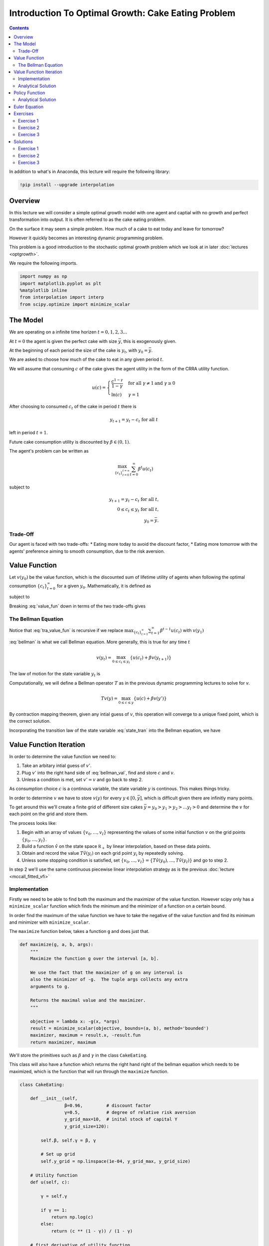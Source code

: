 

.. highlight:: python3

****************************************************
Introduction To Optimal Growth: Cake Eating Problem
****************************************************

.. contents:: :depth: 2


In addition to what's in Anaconda, this lecture will require the following library:

.. code-block:: ipython
  :class: hide-output

  !pip install --upgrade interpolation



Overview
========


In this lecture we will consider a simple optimal growth model with one agent and captial with no growth and perfect transformation into output. It is often referred to as the cake eating problem.

On the surface it may seem a simple problem.
How much of a cake to eat today and leave for tomorrow?

However it quickly becomes an interesting dynamic programming problem.

This problem is a good introduction to the stochastic optimal growth problem which we look at in later :doc:`lectures <optgrowth>`.


We require the following imports.


.. code-block:: ipython

    import numpy as np
    import matplotlib.pyplot as plt
    %matplotlib inline
    from interpolation import interp
    from scipy.optimize import minimize_scalar

The Model
==================

We are operating on a infinite time horizen :math:`t=0,1,2,3...`

At :math:`t=0` the agent is given the perfect cake with size :math:`\bar{y}`, this is exogenously given.

At the beginning of each period the size of the cake is :math:`y_t`, with :math:`y_0=\bar{y}`.


We are asked to choose how much of the cake to eat in any given period :math:`t`.

We will assume that consuming :math:`c` of the cake gives the agent utility in the form of the CRRA utility function.

.. math::

    u(c) = \left\{
            \begin{array}{ll}
                \frac{c^{1-\gamma}}{1-\gamma}& \quad \text{for all}\ \gamma \neq 1 \text{and } \gamma\geq 0\\
                \ln(c) & \quad \gamma = 1
            \end{array}
        \right.





After choosing to consumed :math:`c_t` of the cake in period :math:`t` there is

.. math::

    y_{t+1} = y_t - c_t \ \text{for all}\ t



left in period :math:`t+1`.

Future cake consumption utility is discounted by :math:`\beta\in(0,1)`.

The agent's problem can be written as

.. math::

    \max_{\{c_t\}_{t = 0}^{t = \infty}} \sum_{t=0}^{\infty} \beta^t u(c_t)

subject to

.. math::

    y_{t+1} = y_t - c_t \ \text{for all}\ t\text{,}\\
    0\leq c_t\leq y_t\ \text{for all}\ t\text{,}\\
    y_0=\bar{y}\text{.}


Trade-Off
---------
Our agent is faced with two trade-offs:
* Eating more today to avoid the discount factor,
* Eating more tomorrow with the agents' preference aiming to smooth consumption, due to the risk aversion.

Value Function
==============
Let :math:`v(y_0)` be the value function, which is the discounted sum of lifetime utility of agents when following the optimal consumption :math:`\{c_t\}_{t = 0}^{\infty}` for a given :math:`y_0`. Mathematically, it is defined as

.. math::
    :label: value_fun

    v(y_0) = \max_{\{c_t\}_{t = 0}^{\infty}} \sum_{t=0}^{\infty} \beta^t u(c_t) \\

subject to

.. math::
    :label: conditions

    0\leq c_{t}\leq y_{t} \quad \text{and} \quad y_{t+1} = y_{t} - c{t} \ \text{for all}\ t


Breaking :eq:`value_fun` down in terms of the two trade-offs gives

.. math::
    :label: tra_value_fun

    v(y_0) = \max_{c_0}
        \left\{
            u(c_0) + 
            \beta\max_{\{c_t\}_{t = 1}^{\infty}} \sum_{t=1}^{\infty} \beta^{t-1} u(c_t)
        \right\}

The Bellman Equation
--------------------

Notice that :eq:`tra_value_fun` is recursive if we replace :math:`\max_{\{c_t\}_{t = 1}^{\infty}}\sum_{t=1}^{\infty} \beta^{t-1} u(c_t)` with :math:`v(y_1)`

.. math::
    :label: bellman

    v(y_0) = \max_{0\leq c_0\leq y_0}\{u(c_0) + \beta v(y_1)\}

:eq:`bellman` is what we call Bellman equation. More generally, this is true for any time :math:`t`

.. math::
    v(y_t) = \max_{0\leq c_t\leq y_t}\{u(c_t) + \beta v(y_{t+1})\}

The law of motion for the state variable :math:`y_t` is

.. math::
    :label: state_tran

    y_{t+1} = y_t - c_t \ \text{for all}\ t

Computationally, we will define a Bellman operator :math:`T` as in the previous dynamic programming lectures to solve for `v`.

.. math::

    Tv(y) = \max_{0 \leq c \leq y}\{u(c) + \beta v(y')\}

By contraction mapping theorem, given any intial guess of :math:`v`, this operation will converge to a unique fixed point, which is
the correct solution.

Incorporating the transition law of the state variable :eq:`state_tran` into the Bellman equation, we have

.. math::
    :label: bellman_val

    Tv(y) = \max_{0 \leq c \leq y}\{u(c) + \beta v(y - c)\}



Value Function Iteration
========================

In order to determine the value function we need to:

#. Take an arbitary intial guess of :math:`v'`.
#. Plug :math:`v'` into the right hand side of :eq:`bellman_val`, find and store :math:`c` and :math:`v`.
#. Unless a condition is met, set :math:`v'=v` and go back to step 2.

As consumption choice :math:`c` is a continous variable, the state variable :math:`y` is continous. This makes things tricky.

In order to determine :math:`v` we have to store :math:`v(y)` for every :math:`y\in [0,\bar{y}]`, which is difficult given there are infinitly many points.

To get around this we'll create a finite grid of different size cakes :math:`\bar{y}=y_0>y_1>y_2>...y_I>0` and determine the :math:`v` for each point on the grid and store them.

The process looks like:

#. Begin with an array of values :math:`\{ v_0, \ldots, v_I \}`  representing
   the values of some initial function :math:`v` on the grid points :math:`\{ y_0, \ldots, y_I \}`.
#. Build a function :math:`\hat v` on the state space :math:`\mathbb R_+` by
   linear interpolation, based on these data points.
#. Obtain and record the value :math:`T \hat v(y_i)` on each grid point
   :math:`y_i` by repeatedly solving.
#. Unless some stopping condition is satisfied, set
   :math:`\{ v_0, \ldots, v_I \} = \{ T \hat v(y_0), \ldots, T \hat v(y_I) \}` and go to step 2.

In step 2 we'll use the same continuous piecewise linear interpolation strategy as is the previous :doc:`lecture <mccall_fitted_vfi>`

Implementation
--------------
Firstly we need to be able to find both the maximum and the maximizer of the value function. However scipy only has a ``minimize_scalar`` function which finds the minimum and the minimizer of a function on a certain bound. 

In order find the maximum of the value function we have to take the negative of the value function and find its minimum and minimizer with ``minimize_scalar``.

The ``maximize`` function below, takes a function ``g`` and does just that.

.. code-block:: python3

    def maximize(g, a, b, args):
        """
        Maximize the function g over the interval [a, b].

        We use the fact that the maximizer of g on any interval is
        also the minimizer of -g.  The tuple args collects any extra
        arguments to g.

        Returns the maximal value and the maximizer.
        """

        objective = lambda x: -g(x, *args)
        result = minimize_scalar(objective, bounds=(a, b), method='bounded')
        maximizer, maximum = result.x, -result.fun
        return maximizer, maximum

We'll store the primitives such as :math:`\beta` and :math:`\gamma` in the class ``CakeEating``. 

This class will also have a function which returns the right hand right of the bellman equation which needs to be maximized, which is the function that will run through the ``maximize`` function. 

.. code-block:: python3

    class CakeEating:

        def __init__(self,
                     β=0.96,         # discount factor
                     γ=0.5,          # degree of relative risk aversion
                     y_grid_max=10,  # inital stock of capital Y
                     y_grid_size=120):

            self.β, self.γ = β, γ

            # Set up grid
            self.y_grid = np.linspace(1e-04, y_grid_max, y_grid_size)

        # Utility function
        def u(self, c):

            γ = self.γ

            if γ == 1:
                return np.log(c)
            else:
                return (c ** (1 - γ)) / (1 - γ)

        # first derivative of utility function
        def du(self, c):

            return c ** (-self.γ)

        # the inverse of the first derivative
        def du_inv(self, u_prime):

            return  u_prime ** (- 1 / self.γ)

        def state_action_value(self, c, y, v_array):
            """
            Right hand side of the Bellman equation given y and c.
            """

            u, β = self.u, self.β

            v_func = lambda y: interp(self.y_grid, v_array, y)

            return u(c) + β * v_func(y - c)


We now define ``T`` which implement the Bellman operation and update the value at each grid point.

.. code-block:: python3

    def T(ce, v):
        """
        The Bellman operator.  Updates the guess of the value function.

        * ce is an instance of CakeEating
        * v is an array representing a guess of the value function

        """
        v_new = np.empty_like(v)

        for i in range(len(ce.y_grid)):
            y = ce.y_grid[i]
            # Maximize RHS of Bellman equation at state y
            v_new[i] = maximize(ce.state_action_value, 1e-10, y, (y, v))[1]

        return v_new

After defining the Bellman operator, we are ready to solve the model.
Let's start with creating a ``CakeEating`` instance using default parameterization.

.. code-block:: python3

    ce = CakeEating()

Now let's see the iteration of the value function in action. We choose an intial guess whose value
is :math:`0` for every :math:`y` grid point. 

We should see that the value functions converge to a fixed point as we apply Bellman operations.

.. code-block:: python3

    y_grid = ce.y_grid
    v = np.zeros(len(y_grid))  # Initial guess
    n = 35                     # Number of iterations

    fig, ax = plt.subplots()

    ax.plot(y_grid, v, color=plt.cm.jet(0),
            lw=2, alpha=0.6, label='Initial guess')

    for i in range(n):
        v = T(ce, v)  # Apply the Bellman operator
        ax.plot(y_grid, v, color=plt.cm.jet(i / n), lw=2, alpha=0.6)

    ax.legend()
    ax.set_ylabel('$v(y)$', fontsize=12)
    ax.set_xlabel('$y$', fontsize=12)
    ax.set_title('Value function iterations')

    plt.show()

We can define a wrapper function ``compute_value_function`` which does the value function iterations
until some convergence conditions are satisfied and then return a converged value function.

.. code-block:: python3

    def compute_value_function(ce,
                               tol=1e-4,
                               max_iter=1000,
                               verbose=True,
                               print_skip=25):

        # Set up loop
        v = np.zeros(len(ce.y_grid)) # Initial guess
        v_new = np.empty_like(v)
        i = 0
        error = tol + 1

        while i < max_iter and error > tol:
            v_new[:] = T(ce, v)

            error = np.max(np.abs(v - v_new))
            i += 1

            if verbose and i % print_skip == 0:
                print(f"Error at iteration {i} is {error}.")

            v[:] = v_new

        if i == max_iter:
            print("Failed to converge!")

        if verbose and i < max_iter:
            print(f"\nConverged in {i} iterations.")

        return v_new

.. code-block:: python3

    v = compute_value_function(ce)

Now we can plot and see what the converged value function looks like. 

.. code-block:: python3

    fig, ax = plt.subplots()

    ax.plot(y_grid, v, label='Approximate value function')
    ax.set_ylabel('$V(y)$', fontsize=12)
    ax.set_xlabel('$y$', fontsize=12)
    ax.set_title('Value function')
    ax.legend()
    plt.show()

Analytical Solution
-------------------

Since this cake eating problem is not very complicated and we assume a CRRA utility,
we are able to find an analytical solution. This provides us a way of examining how
well the value function iteration method performed by checking how close the numerical
solution is to the analytical solution.

The analytical solution for the value function is:

.. math::
    v^*(y) = \left(1-\beta^{\frac{1}{\gamma}}\right)^{-\gamma}u(y)

We leave the proof as an exercise for the reader.

The function defined below computes the analytical solution of a given ``CakeEating`` instance.

.. code-block:: python3

    def v_star(ce):

        β, γ = ce.β, ce.γ
        y_grid = ce.y_grid
        u = ce.u

        a = β ** (1 / γ)
        x = 1 - a
        z = u(y_grid)

        return z / x ** γ

.. code-block:: python3

    v_analytical = v_star(ce)

.. code-block:: python3

    fig, ax = plt.subplots()

    ax.plot(y_grid, v_analytical, label='Analytical value function')
    ax.plot(y_grid, v, label='Numerical value function')
    ax.set_ylabel('$V(y)$', fontsize=12)
    ax.set_xlabel('$y$', fontsize=12)
    ax.legend()
    ax.set_title('Comparison between analytical and numerical value functions')
    plt.show()

Hooray! It looks like value function iteration gives result that is pretty close to the analytical solution.

Policy Function
===============

Now that we have the solution of the value function it is straightforward for us to bakc out the optimal consumption
sequence :math:`\{c_t\}_{t = 0}^{\infty}` given the initial size of the cake :math:`y_0`.

As we have seen before, the Bellman equation is recursive and the optimal consumption at each time :math:`t` only
depends on the current state :math:`y_t`. The one-to-one mapping which determines the optimal consumption
:math:`c^*_t` given :math:`y_t` is often referred to as the agents' optimal policy function :math:`\sigma`.

.. math::
    c^*_t = \sigma(y_t) = \arg \max_{c_t} \{u(c_t) + \beta v(y_t - c_t)\}

Below we implement the optimal policy function. It is very similar with the Bellman operator ``T``, while this time
we focus on the optimal consumptions instead of updating values.

.. code-block:: python3

    def σ(ce, v):
        """
        The optimal policy function. Given the value function,
        it finds optimal consumption in each state.

        * ce is an instance of CakeEating
        * v is a value function array

        """
        c = np.empty_like(v)

        for i in range(len(ce.y_grid)):
            y = ce.y_grid[i]
            # Maximize RHS of Bellman equation at state y
            c[i] = maximize(ce.state_action_value, 1e-10, y, (y, v))[0]

        return c

Let's pass the converged value function array we got before to ``σ`` and compute the optimal consumptions.

.. code-block:: python3

    c = σ(ce, v)  

.. code-block:: python3

    fig, ax = plt.subplots()

    ax.plot(y_grid, c)
    ax.set_ylabel('$\sigma(y)$')
    ax.set_xlabel('$y$')
    ax.set_title('Optimal policy')
    plt.show()

.. _pol_an:
Analytical Solution
-------------------
We can compare the optimal policy function computed numerically with the analytical one. 

The analytical optimal policy function in this cake eating problem is

.. math::
    c^* = \left(1-\beta^\frac{1}{\gamma}\right)y

We define a function ``c_star`` that computes analytical optimal consumptions in each state :math:`y`,
taking a ``CakeEating`` instance as input.

.. code-block:: python3

    def c_star(ce):

        β, γ = ce.β, ce.γ
        y_grid = ce.y_grid

        return (1 - β ** (1/γ)) * y_grid

.. code-block:: python3

    c_analytical = c_star(ce)

.. code-block:: python3

    fig, ax = plt.subplots()

    ax.plot(ce.y_grid, c_analytical, label='Analytical')
    ax.plot(ce.y_grid, c, label='Numerical')
    ax.set_ylabel('$\sigma(y)$')
    ax.set_xlabel('$y$')
    ax.legend()
    ax.set_title('Comparison between analytical and numerical optimal policies')
    plt.show()

Euler Equation
==============

We have shown a numerical method to completely solve the cake eating problem. In this section, we will
show you that a little more math helps us understand the intertemporal trade-offs of consumptions analytically.

We will show you two ways of deriving the optimality conditions.

First, we focus on the original optimization problem and maximize the discounted sum of utilities using Lagrange multiplier.

Define the Lagrangian function as

.. math::

    \mathcal{L}=\sum_{t=0}^{\infty}\beta^{t}\left(u\left(c_{t}\right)+\lambda_{t}\left(x_{t}-c_{t}-x_{t+1}\right)\right)

Taking first derivatives with respect to two sequences of control variables :math:`\{c_t\}_{t=0}^{\infty}` and
:math:`\{x_{t+1}\}_{t=0}^{\infty}`, we have

.. math::

    u^{\prime}\left(c_{t}\right)-\lambda_{t}=0 \quad \text{for all} \ t \\
    \lambda_{t}-\beta\lambda_{t+1}=0 \quad \text{for all} \ t

when the consumptions are optimal. Combining these two first order conditions together gives us the
following equation for optimal consumptions today and tomorrow

.. math::
    :label: euler

    u^{\prime}\left(c^*_{t}\right)=\beta u^{\prime}\left(c^*_{t+1}\right)

which is what we call *Euler function*. Intuitively, this suggests that if :math:`\{c^*_t\}_{t=0}^{\infty}` is the optimal
consumption sequence, then the marginal utility of consuming *one more unit* of cake today equals to the discounted
marginal utility of consuming *one more unit* of cake tomorrow.

The other way of deriving the Euler equation is to use the Bellman equation :eq:`bellman`. Since the Bellman equation is recursive,
we can focus on finding the optimal :math:`c_t^*` given :math:`x_t` instead of finding :math:`\{c^*_t\}_{t=0}^{\infty}` as a whole.

Taking first derivative with respect to :math:`c_t`, we get

.. math::
    :label: bellman_FOC

    u^{\prime}\left(c_{t}\right)=\beta V^{\prime}\left(x_{t+1}\right).

To know what :math:`V^{\prime}\left(x_{t+1}\right)` is, we first define the right hand side of the Bellman equation
as :math:`f\left(c_t,x_t\right)` and therefore

.. math::
    :label: bellman_equality

    V\left(x_{t}\right) = f\left(c_{t}^{*},x_{t}\right)

Taking differential on both sides of :eq:`bellman_equality` at :math:`c_t=c_t^*`, we have

.. math::
    dV\left(x_{t}\right) = df\left(c_{t},x_{t}\right)\bigg|_{c_{t}=c_{t}^{*}}
    =\left(\frac{\partial f\left(c_{t},x_{t}\right)}{\partial c_{t}}dc_{t}+\frac{\partial f\left(c_{t},x_{t}\right)}{\partial x_{t}}dx_{t}\right)\bigg|_{c_{t}=c_{t}^{*}}

Note that :math:`f\left(c_{t},x_{t}\right)` is maximized at :math:`c^*_t`, which implies :math:`\frac{\partial f\left(c_{t},x_{t}\right)}{\partial c_{t}}\big|_{c_{t}=c_{t}^{*}}=0` and

.. math::
    
    dV\left(x_{t}\right)=\frac{\partial f\left(c_{t},x_{t}\right)}{\partial x_{t}}dx_{t}=\beta V^{\prime}\left(x_{t+1}\right)dx_{t}

which is a result of *Envelope Theorem*. Dividing both sides by :math:`dx_{t}` gives us

.. math::
    :label: bellman_envelope

    V^{\prime}\left(x_{t}\right)=\beta V^{\prime}\left(x_{t+1}\right)

We can substitute :math:`\beta V^{\prime}\left(x_{t+1}\right)` in :eq:`bellman_FOC` using :eq:`bellman_envelope`,

.. math::
    :label: bellman_v_prime

    u^{\prime}\left(c_{t}\right)=V^{\prime}\left(x_{t}\right)

and we can derive the Euler equation again using :eq:`bellman_v_prime` and :eq:`bellman_FOC`.

It is interesting to observe the connection between methods of Lagrange multiplier and Bellman equation, which is

.. math::
    
    V^{\prime}\left(x_{t}\right)=\lambda_{t}

This will be much more clear if we think about the intuition behind these two terms: they both represent
the change in the optimal value of the objective function due to the relaxation of a given constraint (in this
case, it is one additional unit of cake for free). :math:`\lambda_{t}` is usually referred to as *shadow price*
in economics or *costate variable* in control theory.

Euler equation is the optimality condition and can be used to solve the model. Let's denote :math:`\sigma\left(a\right)`
as the optimal policy function. It must satisfy the following functional equation:

.. math::
    u^{\prime}\circ\sigma\left(x\right)=\beta u^{\prime}\left(x-\sigma\left(x\right)\right)

or equivalently

.. math::
    \sigma\left(x\right)=u^{\prime-1}\left(\beta u^{\prime}\left(x-\sigma\left(x\right)\right)\right)

Computationally, we can start with any initial guess of :math:`\sigma\left(x\right)` and apply the following policy function operator
:math:`K` repeatedly until it converges,

.. math::
    \sigma_{k+1}\left(x\right)=K\sigma_{k}\left(x\right)=\min\left\{ u^{\prime-1}\left(\beta u^{\prime}\left(x-\sigma_{k}\left(x\right)\right)\right),x\right\}

Note that in each iteration we make sure the consumption is no more than the state :math:`x`.

.. code-block:: python3

    def K(ce, c):
        """
        The policy function operator. Given the policy function,
        it updates the optimal consumption using Euler equation.

        * ce is an instance of CakeEating
        * c is a policy function array

        """

        y_grid = ce.y_grid
        β = ce.β
        
        y_next = y_grid - c # state transition
        du_next = ce.du(interp(y_grid, c, y_next))
        c_new = np.minimum(ce.du_inv(β * du_next), y_grid)

        return c_new

.. code-block:: python3

    def iterate_euler_equation(ce,
                               max_iter=500,
                               tol=1e-10,
                               verbose=True,
                               print_skip=25):

        y_grid = ce.y_grid

        c = np.copy(y_grid) # initial guess
        c_new = np.empty_like(c)

        i = 0
        error = tol + 1
        while i < max_iter and error > tol:

            c_new[:] = K(ce, c)

            error = np.max(np.abs(c_new - c))
            i += 1

            if verbose and i % print_skip == 0:
                print(f"Error at iteration {i} is {error}.")

            c[:] = c_new

        if i == max_iter:
            print("Failed to converge!")

        if verbose and i < max_iter:
            print(f"\nConverged in {i} iterations.")

        return c

.. code-block:: python3

    c_euler = iterate_euler_equation(ce)

.. code-block:: python3

    fig, ax = plt.subplots()

    ax.plot(ce.y_grid, c_analytical, label='Analytical')
    ax.plot(ce.y_grid, c_euler, label='Euler')
    ax.set_ylabel('$\sigma(y)$')
    ax.set_xlabel('$y$')
    ax.legend()
    ax.set_title('Optimal consumption computed using Euler equation iteration')
    plt.show()

Exercises
=========

Exercise 1
------------
Prove that the optimal policy function is linear and there exists an postive :math:`\theta` such that :math:`c_t^*=\theta y_t`


(might change this to verify the value function above is the value function?)

Exercise 2
-----------
In our example above we assumed that the production function of captial was :math:`f(k)=k` because we were talking specficially about a cake.

Now assume that the production function is in the form of :math:`f(k)=k^{\alpha}` where :math:`\alpha\in(0,1)`

Make the required changes to the code above and plot the value and policy functions. Comment on the change in the policy function. 

Note :math:`y_t=f(k_t)`

Exercise 3
----------
Please try to accelerate the code using Numba.

Specially, please speed up the ``CakeEating`` class using ``jitclass``, and speed up the operator functions ``T`` and ``K`` and the optimal policy function ``σ`` with ``jit`` using ``nopython`` mode.

One basic function that is called by other functions is ``maximize``. You can choose to "jit" this function, or use an alternative
``quantecon.optimize.brent_max`` which has already been "jitted" and is easy to use.

Solutions
==========

Exercise 1
-----------
Suppose that the optimal policy is :math:`c_t^*=\theta y_t`

then

.. math::
    y_{t+1}=y_t(1-\theta)

which means

.. math::
    y_t = y_{0}(1-\theta)^t


Thus the optimal value function is.

.. math::
    v^*(y_0) = \sum_{t=0}^{\infty} \beta^{t} u(c_t)\\
    v^*(y_0) = \sum_{t=0}^{\infty} \beta^{t} u(\theta y_{t})\\
    v^*(y_0) = \sum_{t=0}^{\infty} \beta^{t} u\left(\theta y_{0}(1-\theta)^t\right)\\
    v^*(y_0) = \sum_{t=0}^{\infty} \theta^{1-\gamma}\beta^{t} (1-\theta)^{t(1-\gamma)}u(y_{0})\\
    v^*(y_0) = \frac{\theta^{1-\gamma}}{1-\beta(1-\theta)^{1-\gamma}}u(y_{0})


Now with the optimal form of the value funciton we can impliment it in to the bellman equation.

.. math::
    v(y) = \max_{0\leq c\leq y}
        \left\{
            u(c) + 
            \beta\frac{\theta^{1-\gamma}}{1-\beta(1-\theta)^{1-\gamma}}\cdot u(y-c)
        \right\}\\
    v(y) = \max_{0\leq c\leq y}
    \left\{
        \frac{c^{1-\gamma}}{1-\gamma} + 
        \beta\frac{\theta^{1-\gamma}}{1-\beta(1-\theta)^{1-\gamma}}\cdot\frac{(y-c)^{1-\gamma}}{1-\gamma}
    \right\}


taking the F.O.C we have

.. math::
    c^{-\gamma} + \beta\frac{\theta^{1-\gamma}}{1-\beta(1-\theta)^{1-\gamma}}\cdot(y-c)^{-\gamma}(-1) = 0\\
    c^{-\gamma} = \beta\frac{\theta^{1-\gamma}}{1-\beta(1-\theta)^{1-\gamma}}\cdot(y-c)^{-\gamma}


with :math:`c = \theta y` we get

.. math::
    \left(\theta y\right)^{-\gamma} =  \beta\frac{\theta^{1-\gamma}}{1-\beta(1-\theta)^{1-\gamma}}\cdot(y(1-\theta))^{-
    \gamma}

With some re-arrangment we get

.. math::
    \theta = 1-\beta^{\frac{1}{\gamma}}


this gives the optimal policy of

.. math::
    c_t^* = \left(1-\beta^{\frac{1}{\gamma}}\right)y_t


substituting :math:`\theta` into the value function above gives.

.. math::
    v^*(y_t) = \frac{\left(1-\beta^{\frac{1}{\gamma}}\right)^{1-\gamma}}{1-\beta\left(\beta^{\frac{{1-\gamma}}{\gamma}}\right)}u(y_{t})\\


.. math::
    v^*(y_t) = \left(1-\beta^\frac{1}{\gamma}\right)^{-\gamma}u(y_t)


Now we must verify that this value function is a fixed point, using the bellman equation.

.. math::
    v(y) = \max_{0\leq c\leq y}
        \left\{
            u(c) +
            \beta\left(1-\beta^\frac{1}{\gamma}\right)^{-\gamma}u(y-c)
        \right\}\\

taking the F.O.C we have

.. math::
    c^{-\gamma} - \beta\left(1-\beta^\frac{1}{\gamma}\right)^{-\gamma}(y-c)^{-\gamma} = 0

re-arraning this gives

.. math::
    c_t^* = \left(1-\beta^{\frac{1}{\gamma}}\right)y_t



Exercise 2
----------
First note the resource contraint binds

.. math::
    k_{t+1}=y_t-c_t\ \text{for all}\ t


from the production function output tomorrow is.

.. math::
    y_{t+1}=f(y_t-c_t)\ \text{for all}\ t


We need to create a class to hold our primitives and return the right hand side of the bellman equation.


.. code-block:: python3

    class OptimalGrowth:

        def __init__(self,
                    β=0.96,       # discount factor
                    γ=0.5,        # degree of relative risk aversion
                    α=0.4,
                    y_grid_max=10,  # inital stock of capital Y
                    y_grid_size=120):

            self.β, self.γ, self.α = β, γ, α

            # Set up grid
            self.y_grid = np.linspace(1e-04, y_grid_max, y_grid_size)
            
        def u(self, c):
            
            if self.γ == 1:
                return np.log(c)
            else:
                return (c**(1 - self.γ)) / (1 - self.γ)
        def f(self, k):
            return k**self.α

        def state_action_value(self, c, y, v_array):

            u, f, β = self.u, self.f, self.β

            v = lambda x: interp(self.y_grid, v_array, x)

            return u(c) + β * v(f(y - c))

.. code-block:: python3

    og = OptimalGrowth()

Now I'll graph the iterations in of the value function.

.. code-block:: python3

    v = compute_value_function(og, verbose=False)

    fig, ax = plt.subplots()


    ax.plot(y_grid, v, lw=2, alpha=0.6)
    ax.set_ylabel('v*(y)', fontsize=12)
    ax.set_xlabel('y', fontsize=12)

    plt.show()


.. code-block:: python3

    c_new = σ(og, v)

    fig, ax = plt.subplots()

    ax.plot(y_grid, c_new,lw=2, alpha=0.6)

    ax.set_ylabel('$\sigma(y)$', fontsize=12)
    ax.set_xlabel('$y$', fontsize=12)
    plt.show()

The slope of the policy function has increased from what we saw :ref:`above <pol_an>`.

Because there is diminishing returns to capital and there is no growth in captial. The agent wants to eat more today to avoid the shrinking of the cake tomorrow.

Exercise 3
----------

Let's start with importing from numba.

.. code-block:: python3

    from numba import jit, jitclass, float64
    from quantecon.optimize import brent_max

First, we define a ``jitclass`` version of ``CakeEating`` class. We need to declare the types of fields of ``CakeEating`` and pass
them to the ``jitclass`` decorator.

.. code-block:: python3

    cake_eating_data = [
        ('β', float64),              # discount factor
        ('γ', float64),              # degree of relative risk aversion
        ('y_grid', float64[:])       # grid of y values
    ]

.. code-block:: python3

    @jitclass(cake_eating_data)
    class CakeEating:

        def __init__(self, β=0.96, γ=0.5, y_grid_max=10, y_grid_size=120):

            self.β, self.γ = β, γ
            self.y_grid = np.linspace(1e-5, y_grid_max, y_grid_size)

        # Utility function
        def u(self, c):

            γ = self.γ

            if γ == 1:
                return np.log(c)
            else:
                return (c ** (1 - γ)) / (1 - γ)

        # FOC of utility function
        def du(self, c):
            
            return c ** (-self.γ)
        
        def du_inv(self, u_prime):

            return  u_prime ** (- 1 / self.γ)

        # objective function for optimization
        def state_action_value(self, c, y, v_array):

            u, β = self.u, self.β
            y_grid = self.y_grid

            v = lambda y: interp(y_grid, v_array, y)

            return u(c) + β * v(y - c)

.. code-block:: python3

    ce = CakeEating()

Now, let's redefine all the operator functions with decorator ``@jit(nopython=True)`` and solve the model again.
We are going to replace ``maximize`` with ``brent_max``.

Value function iteration

.. code-block:: python3

    @jit(nopython=True)
    def T(ce, v):

        v_new = np.empty_like(v)

        for i in range(len(ce.y_grid)):
            y = ce.y_grid[i]

            # Maximize RHS of Bellman equation at state y
            v_new[i] = brent_max(ce.state_action_value, 1e-10, y, args=(y, v))[1]

        return v_new

.. code-block:: python3

    @jit(nopython=True)
    def compute_value_function(ce, max_iter=500, tol=1e-6):

        v = np.zeros(ce.y_grid.size)
        v_new = np.empty_like(v)

        i = 0
        error = tol + 1
        while i < max_iter and error > tol:

            v_new[:] = T(ce, v)

            error = np.max(np.abs(v_new - v))
            i += 1

            v[:] = v_new

        return v

.. code-block:: python3

    v = compute_value_function(ce)
    fig, ax = plt.subplots()

    ax.plot(ce.y_grid, v)
    ax.set_ylabel('$V(y)$')
    ax.set_xlabel('$y$')
    ax.set_title('Value function')
    plt.show()

Optimal policy function

.. code-block:: python3

    @jit(nopython=True)
    def compute_policy(ce, v):

        y_grid = ce.y_grid
        c = np.empty_like(v)

        for i in range(len(y_grid)):
            y = y_grid[i]
            c[i] = brent_max(ce.state_action_value, 1e-10, y, args=(y, v))[0]

        return c

.. code-block:: python3

    c = compute_policy(ce, v)

    fig, ax = plt.subplots()
    ax.plot(ce.y_grid, c)
    ax.set_ylabel('$\sigma(y)$')
    ax.set_xlabel('$y$')
    ax.set_title('Optimal policy')
    plt.show()

Euler equation iteration

.. code-block:: python3

    @jit(nopython=True)
    def K(ce, c):

        y_grid = ce.y_grid
        β = ce.β
        
        y_next = y_grid - c # state transition
        du_next = ce.du(interp(y_grid, c, y_next))
        c_new = np.minimum(ce.du_inv(β * du_next), y_grid)

        return c_new

.. code-block:: python3

    @jit(nopython=True)
    def iterate_euler_equation(ce, max_iter=500, tol=1e-10):

        y_grid = ce.y_grid

        c = np.copy(y_grid) # initial guess
        c_new = np.empty_like(c)

        i = 0
        error = tol + 1
        while i < max_iter and error > tol:

            c_new[:] = K(ce, c)

            error = np.max(np.abs(c_new - c))
            i += 1

            c[:] = c_new

        return c

.. code-block:: python3

    c_euler = iterate_euler_equation(ce)

    fig, ax = plt.subplots()

    ax.plot(ce.y_grid, c_euler)
    ax.set_ylabel('$\sigma(y)$')
    ax.set_xlabel('$y$')
    ax.set_title('Optimal policy')
    plt.show()

